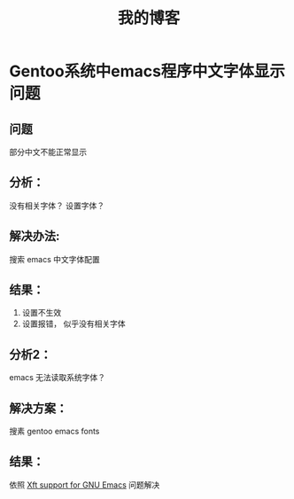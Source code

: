 #+TITLE: 我的博客

* Gentoo系统中emacs程序中文字体显示问题
** 问题
   部分中文不能正常显示
** 分析：
   没有相关字体？ 设置字体？
** 解决办法:
   搜索 emacs 中文字体配置
** 结果：
   1. 设置不生效
   2. 设置报错， 似乎没有相关字体
** 分析2：
   emacs 无法读取系统字体？
** 解决方案：
   搜素 gentoo emacs fonts
** 结果：
   依照 [[https://wiki.gentoo.org/wiki/Xft_support_for_GNU_Emacs][Xft support for GNU Emacs]]
   问题解决
